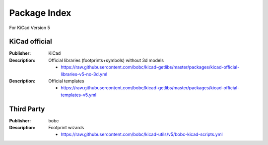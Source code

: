 Package Index
=============

For KiCad Version 5

KiCad official
--------------

:Publisher: KiCad          

:Description: Official libraries (footprints+symbols) without 3d models         

    - https://raw.githubusercontent.com/bobc/kicad-getlibs/master/packages/kicad-official-libraries-v5-no-3d.yml

:Description: Official templates

    - https://raw.githubusercontent.com/bobc/kicad-getlibs/master/packages/kicad-official-templates-v5.yml
      

Third Party
-----------

:Publisher: bobc                 

:Description: Footprint wizards      

    - https://raw.githubusercontent.com/bobc/kicad-utils/v5/bobc-kicad-scripts.yml

      

                         


